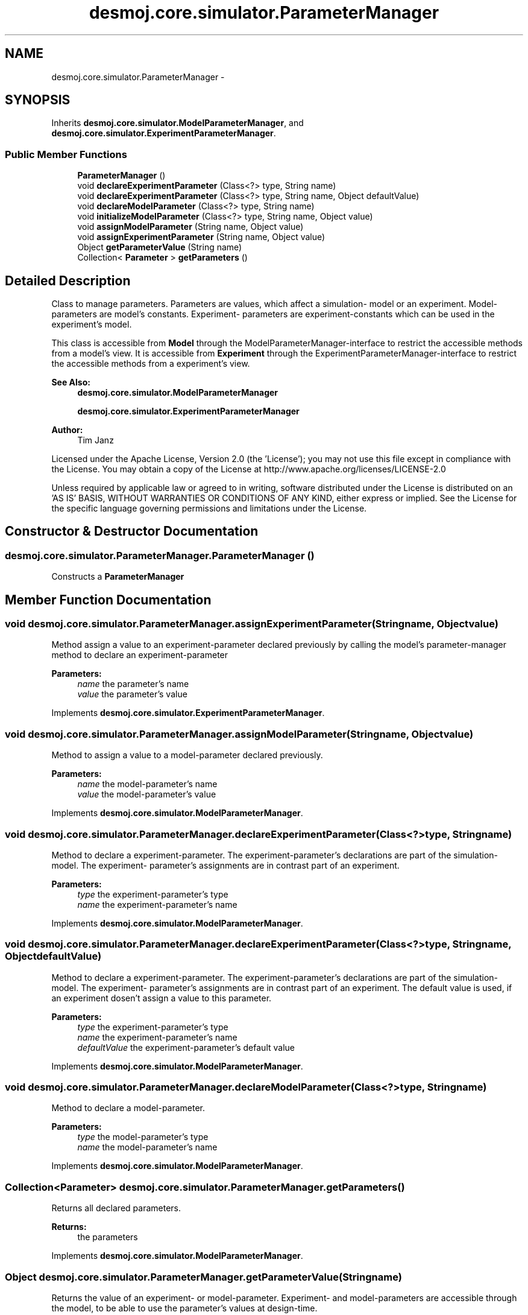 .TH "desmoj.core.simulator.ParameterManager" 3 "Wed Dec 4 2013" "Version 1.0" "Desmo-J" \" -*- nroff -*-
.ad l
.nh
.SH NAME
desmoj.core.simulator.ParameterManager \- 
.SH SYNOPSIS
.br
.PP
.PP
Inherits \fBdesmoj\&.core\&.simulator\&.ModelParameterManager\fP, and \fBdesmoj\&.core\&.simulator\&.ExperimentParameterManager\fP\&.
.SS "Public Member Functions"

.in +1c
.ti -1c
.RI "\fBParameterManager\fP ()"
.br
.ti -1c
.RI "void \fBdeclareExperimentParameter\fP (Class<?> type, String name)"
.br
.ti -1c
.RI "void \fBdeclareExperimentParameter\fP (Class<?> type, String name, Object defaultValue)"
.br
.ti -1c
.RI "void \fBdeclareModelParameter\fP (Class<?> type, String name)"
.br
.ti -1c
.RI "void \fBinitializeModelParameter\fP (Class<?> type, String name, Object value)"
.br
.ti -1c
.RI "void \fBassignModelParameter\fP (String name, Object value)"
.br
.ti -1c
.RI "void \fBassignExperimentParameter\fP (String name, Object value)"
.br
.ti -1c
.RI "Object \fBgetParameterValue\fP (String name)"
.br
.ti -1c
.RI "Collection< \fBParameter\fP > \fBgetParameters\fP ()"
.br
.in -1c
.SH "Detailed Description"
.PP 
Class to manage parameters\&. Parameters are values, which affect a simulation- model or an experiment\&. Model-parameters are model's constants\&. Experiment- parameters are experiment-constants which can be used in the experiment's model\&.
.PP
This class is accessible from \fBModel\fP through the ModelParameterManager-interface to restrict the accessible methods from a model's view\&. It is accessible from \fBExperiment\fP through the ExperimentParameterManager-interface to restrict the accessible methods from a experiment's view\&.
.PP
\fBSee Also:\fP
.RS 4
\fBdesmoj\&.core\&.simulator\&.ModelParameterManager\fP 
.PP
\fBdesmoj\&.core\&.simulator\&.ExperimentParameterManager\fP
.RE
.PP
\fBAuthor:\fP
.RS 4
Tim Janz
.RE
.PP
Licensed under the Apache License, Version 2\&.0 (the 'License'); you may not use this file except in compliance with the License\&. You may obtain a copy of the License at http://www.apache.org/licenses/LICENSE-2.0
.PP
Unless required by applicable law or agreed to in writing, software distributed under the License is distributed on an 'AS IS' BASIS, WITHOUT WARRANTIES OR CONDITIONS OF ANY KIND, either express or implied\&. See the License for the specific language governing permissions and limitations under the License\&. 
.SH "Constructor & Destructor Documentation"
.PP 
.SS "desmoj\&.core\&.simulator\&.ParameterManager\&.ParameterManager ()"
Constructs a \fBParameterManager\fP 
.SH "Member Function Documentation"
.PP 
.SS "void desmoj\&.core\&.simulator\&.ParameterManager\&.assignExperimentParameter (Stringname, Objectvalue)"
Method assign a value to an experiment-parameter declared previously by calling the model's parameter-manager method to declare an experiment-parameter
.PP
\fBParameters:\fP
.RS 4
\fIname\fP the parameter's name 
.br
\fIvalue\fP the parameter's value 
.RE
.PP

.PP
Implements \fBdesmoj\&.core\&.simulator\&.ExperimentParameterManager\fP\&.
.SS "void desmoj\&.core\&.simulator\&.ParameterManager\&.assignModelParameter (Stringname, Objectvalue)"
Method to assign a value to a model-parameter declared previously\&.
.PP
\fBParameters:\fP
.RS 4
\fIname\fP the model-parameter's name 
.br
\fIvalue\fP the model-parameter's value 
.RE
.PP

.PP
Implements \fBdesmoj\&.core\&.simulator\&.ModelParameterManager\fP\&.
.SS "void desmoj\&.core\&.simulator\&.ParameterManager\&.declareExperimentParameter (Class<?>type, Stringname)"
Method to declare a experiment-parameter\&. The experiment-parameter's declarations are part of the simulation-model\&. The experiment- parameter's assignments are in contrast part of an experiment\&.
.PP
\fBParameters:\fP
.RS 4
\fItype\fP the experiment-parameter's type 
.br
\fIname\fP the experiment-parameter's name 
.RE
.PP

.PP
Implements \fBdesmoj\&.core\&.simulator\&.ModelParameterManager\fP\&.
.SS "void desmoj\&.core\&.simulator\&.ParameterManager\&.declareExperimentParameter (Class<?>type, Stringname, ObjectdefaultValue)"
Method to declare a experiment-parameter\&. The experiment-parameter's declarations are part of the simulation-model\&. The experiment- parameter's assignments are in contrast part of an experiment\&. The default value is used, if an experiment dosen't assign a value to this parameter\&.
.PP
\fBParameters:\fP
.RS 4
\fItype\fP the experiment-parameter's type 
.br
\fIname\fP the experiment-parameter's name 
.br
\fIdefaultValue\fP the experiment-parameter's default value 
.RE
.PP

.PP
Implements \fBdesmoj\&.core\&.simulator\&.ModelParameterManager\fP\&.
.SS "void desmoj\&.core\&.simulator\&.ParameterManager\&.declareModelParameter (Class<?>type, Stringname)"
Method to declare a model-parameter\&.
.PP
\fBParameters:\fP
.RS 4
\fItype\fP the model-parameter's type 
.br
\fIname\fP the model-parameter's name 
.RE
.PP

.PP
Implements \fBdesmoj\&.core\&.simulator\&.ModelParameterManager\fP\&.
.SS "Collection<\fBParameter\fP> desmoj\&.core\&.simulator\&.ParameterManager\&.getParameters ()"
Returns all declared parameters\&.
.PP
\fBReturns:\fP
.RS 4
the parameters 
.RE
.PP

.PP
Implements \fBdesmoj\&.core\&.simulator\&.ModelParameterManager\fP\&.
.SS "Object desmoj\&.core\&.simulator\&.ParameterManager\&.getParameterValue (Stringname)"
Returns the value of an experiment- or model-parameter\&. Experiment- and model-parameters are accessible through the model, to be able to use the parameter's values at design-time\&.
.PP
\fBParameters:\fP
.RS 4
\fIname\fP the parameter's name 
.RE
.PP
\fBReturns:\fP
.RS 4
the parameter's value 
.RE
.PP

.PP
Implements \fBdesmoj\&.core\&.simulator\&.ModelParameterManager\fP\&.
.SS "void desmoj\&.core\&.simulator\&.ParameterManager\&.initializeModelParameter (Class<?>type, Stringname, Objectvalue)"
Method to initialize (declare and assign) a model-parameter\&.
.PP
\fBParameters:\fP
.RS 4
\fItype\fP the model-parameter's type 
.br
\fIname\fP the model-parameter's name 
.br
\fIvalue\fP the model-parameter's value 
.RE
.PP

.PP
Implements \fBdesmoj\&.core\&.simulator\&.ModelParameterManager\fP\&.

.SH "Author"
.PP 
Generated automatically by Doxygen for Desmo-J from the source code\&.
